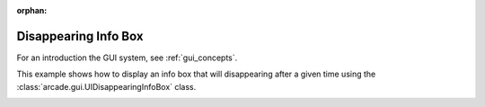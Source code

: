 :orphan:

.. _gui_disappearing_info_box:

Disappearing Info Box
==============

For an introduction the GUI system, see :ref:`gui_concepts`.

This example shows how to display an info box that will disappearing after a given
time using the :class:`arcade.gui.UIDisappearingInfoBox` class.

.. image:: gui_disappearing_info_box.png
    :width: 600px
    :align: center
    :alt: Disappearing Info Box in action
